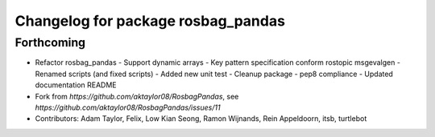 ^^^^^^^^^^^^^^^^^^^^^^^^^^^^^^^^^^^
Changelog for package rosbag_pandas
^^^^^^^^^^^^^^^^^^^^^^^^^^^^^^^^^^^

Forthcoming
-----------
* Refactor rosbag_pandas
  - Support dynamic arrays
  - Key pattern specification conform rostopic msgevalgen
  - Renamed scripts (and fixed scripts)
  - Added new unit test
  - Cleanup package
  - pep8 compliance
  - Updated documentation README
* Fork from `https://github.com/aktaylor08/RosbagPandas`, see `https://github.com/aktaylor08/RosbagPandas/issues/11`
* Contributors: Adam Taylor, Felix, Low Kian Seong, Ramon Wijnands, Rein Appeldoorn, itsb, turtlebot
